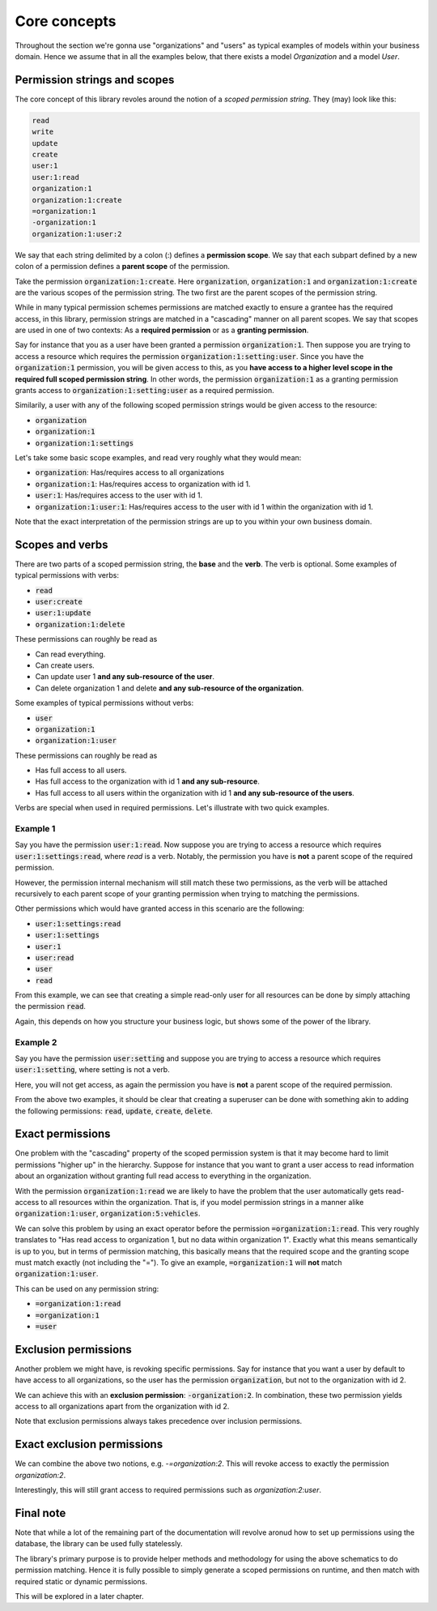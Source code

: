 ================
Core concepts
================

Throughout the section we're gonna use "organizations" and "users" as typical examples of models within your business domain. Hence we assume that in all the examples below, that there
exists a model `Organization` and a model `User`.

Permission strings and scopes
--------------------------------

The core concept of this library revoles around the notion of a *scoped permission string*. They (may) look like this:

.. code-block::

    read
    write
    update
    create
    user:1
    user:1:read
    organization:1
    organization:1:create
    =organization:1
    -organization:1
    organization:1:user:2

We say that each string delimited by a colon (:) defines a **permission scope**. We say that each subpart defined by a new colon of a permission defines a **parent scope** of the permission.

Take the permission :code:`organization:1:create`. Here :code:`organization`, :code:`organization:1` and :code:`organization:1:create` are the various scopes of the permission string. The two first are the parent scopes of the permission string.

While in many typical permission schemes permissions are matched exactly to ensure a grantee has the required access, in this library, permission strings are matched in a "cascading" manner on all parent scopes. We say that scopes are used in one of two contexts: As a **required permission** or as a **granting permission**.

Say for instance that you as a user have been granted a permission :code:`organization:1`. Then suppose you are trying to access a resource which requires the permission :code:`organization:1:setting:user`. Since you have the :code:`organization:1` permission, you will be given access to this, as you **have access to a higher level scope in the required full scoped permission string**.
In other words, the permission :code:`organization:1` as a granting permission grants access to :code:`organization:1:setting:user` as a required permission.

Similarily, a user with any of the following scoped permission strings would be given access to the resource:

* :code:`organization`
* :code:`organization:1`
* :code:`organization:1:settings`

Let's take some basic scope examples, and read very roughly what they would mean:

* :code:`organization`: Has/requires access to all organizations
* :code:`organization:1`: Has/requires access to organization with id 1.
* :code:`user:1`: Has/requires access to the user with id 1.
* :code:`organization:1:user:1`: Has/requires access to the user with id 1 within the organization with id 1.

Note that the exact interpretation of the permission strings are up to you within your own business domain.

Scopes and verbs
--------------------------

There are two parts of a scoped permission string, the **base** and the **verb**. The verb is optional. Some examples of typical permissions with verbs:

* :code:`read`
* :code:`user:create`
* :code:`user:1:update`
* :code:`organization:1:delete`

These permissions can roughly be read as

* Can read everything.
* Can create users.
* Can update user 1 **and any sub-resource of the user**.
* Can delete organization 1 and delete **and any sub-resource of the organization**.

Some examples of typical permissions without verbs:

* :code:`user`
* :code:`organization:1`
* :code:`organization:1:user`

These permissions can roughly be read as

* Has full access to all users.
* Has full access to the organization with id 1 **and any sub-resource**.
* Has full access to all users within the organization with id 1 **and any sub-resource of the users**.

Verbs are special when used in required permissions. Let's illustrate with two quick examples.

Example 1
_______________________
Say you have the permission :code:`user:1:read`. Now suppose you are trying to access a resource which requires :code:`user:1:settings:read`, where *read* is a verb.
Notably, the permission you have is **not** a parent scope of the required permission.

However, the permission internal mechanism will still match these two permissions,
as the verb will be attached recursively to each parent scope of your granting permission when trying to matching the permissions.

Other permissions which would have granted access in this scenario are the following:

* :code:`user:1:settings:read`
* :code:`user:1:settings`
* :code:`user:1`
* :code:`user:read`
* :code:`user`
* :code:`read`

From this example, we can see that creating a simple read-only user for all resources can be done by simply attaching the permission :code:`read`.

Again, this depends on how you structure your business logic, but shows some of the power of the library.

Example 2
______________________
Say you have the permission :code:`user:setting` and suppose you are trying to access a resource which requires :code:`user:1:setting`, where setting is not a verb.

Here, you will not get access, as again the permission you have is **not** a parent scope of the required permission.

From the above two examples, it should be clear that creating a superuser can be done with something akin to adding the following permissions: :code:`read`, :code:`update`, :code:`create`, :code:`delete`.

Exact permissions
-------------------------
One problem with the "cascading" property of the scoped permission system is that it may become hard to limit permissions "higher up" in the hierarchy. Suppose for instance that you want to grant a user access to read information about an organization without granting full read access to everything in the organization.

With the permission :code:`organization:1:read` we are likely to have the problem that the user automatically gets read-access to all resources within the organization. That is, if you model permission strings in a manner alike :code:`organization:1:user`, :code:`organization:5:vehicles`.

We can solve this problem by using an exact operator before the permission :code:`=organization:1:read`. This very roughly translates to "Has read access to organization 1, but no data within organization 1".
Exactly what this means semantically is up to you, but in terms of permission matching, this basically means that the required scope and the granting scope must match exactly (not including the "=").
To give an example, :code:`=organization:1` will **not** match :code:`organization:1:user`.

This can be used on any permission string:

* :code:`=organization:1:read`
* :code:`=organization:1`
* :code:`=user`

Exclusion permissions
-------------------------
Another problem we might have, is revoking specific permissions. Say for instance that you want a user by default to have access to all organizations, so the user has the permission :code:`organization`, but not to the organization with id 2.

We can achieve this with an **exclusion permission**: :code:`-organization:2`. In combination, these two permission yields access to all organizations apart from the organization with id 2.

Note that exclusion permissions always takes precedence over inclusion permissions.


Exact exclusion permissions
-------------------------------

We can combine the above two notions, e.g. `-=organization:2`. This will revoke access to exactly the permission `organization:2`.

Interestingly, this will still grant access to required permissions such as `organization:2:user`.


Final note
-------------------------------
Note that while a lot of the remaining part of the documentation will revolve aronud how to set up permissions
using the database, the library can be used fully statelessly.

The library's primary purpose is to provide helper methods and methodology for using the above schematics
to do permission matching. Hence it is fully possible to simply generate a scoped permissions on runtime,
and then match with required static or dynamic permissions.

This will be explored in a later chapter.
